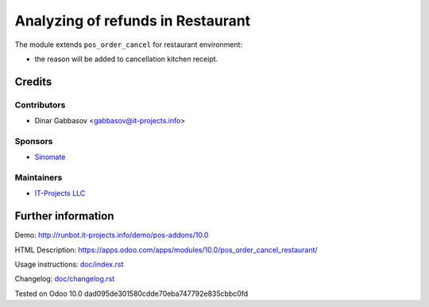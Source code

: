 ====================================
 Analyzing of refunds in Restaurant
====================================

The module extends ``pos_order_cancel`` for restaurant environment:

* the reason will be added to cancellation kitchen receipt.

Credits
=======

Contributors
------------
* Dinar Gabbasov <gabbasov@it-projects.info>

Sponsors
--------
* `Sinomate <http://sinomate.net/>`__

Maintainers
-----------
* `IT-Projects LLC <https://it-projects.info>`__

Further information
===================

Demo: http://runbot.it-projects.info/demo/pos-addons/10.0

HTML Description: https://apps.odoo.com/apps/modules/10.0/pos_order_cancel_restaurant/

Usage instructions: `<doc/index.rst>`_

Changelog: `<doc/changelog.rst>`_

Tested on Odoo 10.0 dad095de301580cdde70eba747792e835cbbc0fd
